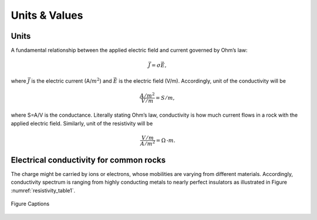 .. _electrical_conductivity_units_values:

Units & Values
==============

.. todo:: (also difference between resistance, resistivity; R=rho L/A)

Units
-----

A fundamental relationship between the applied electric field and current governed by Ohm’s law:  

	.. math::

		\vec{J} = \sigma \vec{E}, 

where :math:`\vec{J}` is the electric current (A/:math:`m^2`) and :math:`\vec{E}` is the electric field (V/m). Accordingly, unit of the conductivity will be 

	.. math::

		\frac{A/m^2}{V/m} = S/m, 

where S=A/V is the conductance. Literally stating Ohm’s law, conductivity is how much current flows in a rock with the applied electric field. Similarly, unit of the resistivity will be

	.. math::

		\frac{V/m}{A/m^2} = \Omega\text{-}m. 

Electrical conductivity for common rocks
----------------------------------------

The charge might be carried by ions or electrons, whose mobilities are varying from different materials. Accordingly, conductivity spectrum is ranging from highly conducting metals to nearly perfect insulators as illustrated in Figure :numref:`resistivity_table1`. 

.. figure:: ./figures/resistivity_table1.png
   :align: center
   :name: resistivity_table1

   Figure Captions



